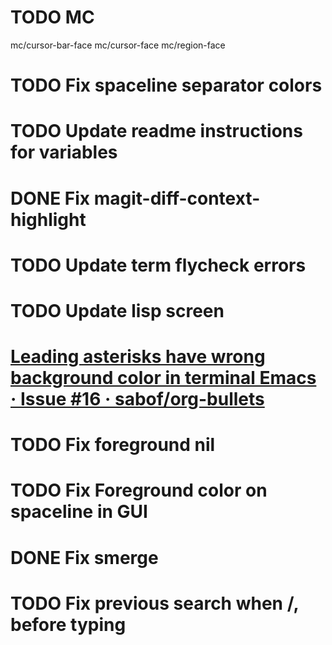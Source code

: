 * TODO MC
mc/cursor-bar-face
mc/cursor-face
mc/region-face
* TODO Fix spaceline separator colors
* TODO Update readme instructions for variables
* DONE Fix magit-diff-context-highlight
  CLOSED: [2018-04-11 Wed 20:49]
* TODO Update term flycheck errors
* TODO Update lisp screen
* [[https://github.com/sabof/org-bullets/issues/16][Leading asterisks have wrong background color in terminal Emacs · Issue #16 · sabof/org-bullets]]
* TODO Fix foreground nil
* TODO Fix Foreground color on spaceline in GUI
* DONE Fix smerge
  CLOSED: [2018-05-23 Wed 23:49]
* TODO Fix previous search when /, before typing 
